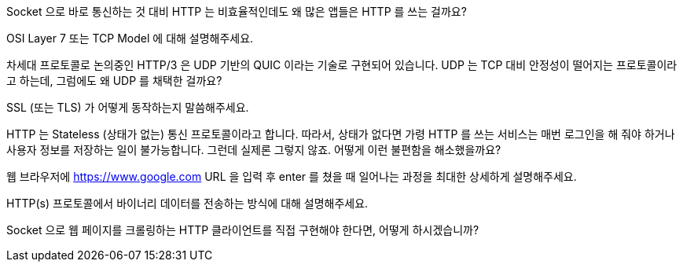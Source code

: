 Socket 으로 바로 통신하는 것 대비 HTTP 는 비효율적인데도 왜 많은 앱들은 HTTP 를 쓰는 걸까요?

OSI Layer 7 또는 TCP Model 에 대해 설명해주세요.

차세대 프로토콜로 논의중인 HTTP/3 은 UDP 기반의 QUIC 이라는 기술로 구현되어 있습니다. UDP 는 TCP 대비 안정성이 떨어지는 프로토콜이라고 하는데, 그럼에도 왜 UDP 를 채택한 걸까요?

SSL (또는 TLS) 가 어떻게 동작하는지 말씀해주세요.

HTTP 는 Stateless (상태가 없는) 통신 프로토콜이라고 합니다. 따라서, 상태가 없다면 가령 HTTP 를 쓰는 서비스는 매번 로그인을 해 줘야 하거나 사용자 정보를 저장하는 일이 불가능합니다. 그런데 실제론 그렇지 않죠. 어떻게 이런 불편함을 해소했을까요?

웹 브라우저에 https://www.google.com URL 을 입력 후 enter 를 쳤을 때 일어나는 과정을 최대한 상세하게 설명해주세요.

HTTP(s) 프로토콜에서 바이너리 데이터를 전송하는 방식에 대해 설명해주세요.

Socket 으로 웹 페이지를 크롤링하는 HTTP 클라이언트를 직접 구현해야 한다면, 어떻게 하시겠습니까?

